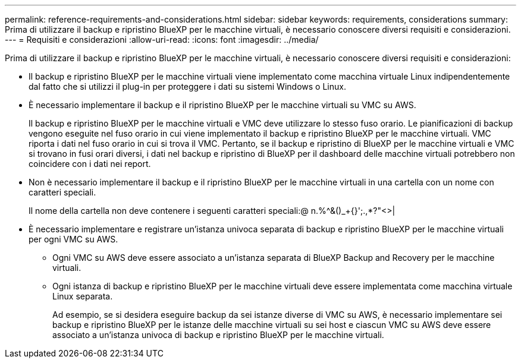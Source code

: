 ---
permalink: reference-requirements-and-considerations.html 
sidebar: sidebar 
keywords: requirements, considerations 
summary: Prima di utilizzare il backup e ripristino BlueXP per le macchine virtuali, è necessario conoscere diversi requisiti e considerazioni. 
---
= Requisiti e considerazioni
:allow-uri-read: 
:icons: font
:imagesdir: ../media/


[role="lead"]
Prima di utilizzare il backup e ripristino BlueXP per le macchine virtuali, è necessario conoscere diversi requisiti e considerazioni:

* Il backup e ripristino BlueXP per le macchine virtuali viene implementato come macchina virtuale Linux indipendentemente dal fatto che si utilizzi il plug-in per proteggere i dati su sistemi Windows o Linux.
* È necessario implementare il backup e il ripristino BlueXP per le macchine virtuali su VMC su AWS.
+
Il backup e ripristino BlueXP per le macchine virtuali e VMC deve utilizzare lo stesso fuso orario. Le pianificazioni di backup vengono eseguite nel fuso orario in cui viene implementato il backup e ripristino BlueXP per le macchine virtuali. VMC riporta i dati nel fuso orario in cui si trova il VMC. Pertanto, se il backup e ripristino di BlueXP per le macchine virtuali e VMC si trovano in fusi orari diversi, i dati nel backup e ripristino di BlueXP per il dashboard delle macchine virtuali potrebbero non coincidere con i dati nei report.

* Non è necessario implementare il backup e il ripristino BlueXP per le macchine virtuali in una cartella con un nome con caratteri speciali.
+
Il nome della cartella non deve contenere i seguenti caratteri speciali:@ n.%^&()_+{}';.,*?"<>|

* È necessario implementare e registrare un'istanza univoca separata di backup e ripristino BlueXP per le macchine virtuali per ogni VMC su AWS.
+
** Ogni VMC su AWS deve essere associato a un'istanza separata di BlueXP Backup and Recovery per le macchine virtuali.
** Ogni istanza di backup e ripristino BlueXP per le macchine virtuali deve essere implementata come macchina virtuale Linux separata.
+
Ad esempio, se si desidera eseguire backup da sei istanze diverse di VMC su AWS, è necessario implementare sei backup e ripristino BlueXP per le istanze delle macchine virtuali su sei host e ciascun VMC su AWS deve essere associato a un'istanza univoca di backup e ripristino BlueXP per le macchine virtuali.




